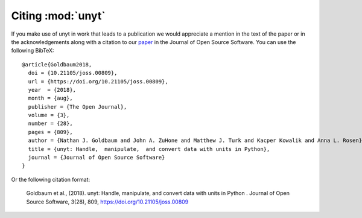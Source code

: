 ==================
Citing :mod:`unyt`
==================

If you make use of unyt in work that leads to a publication we would appreciate
a mention in the text of the paper or in the acknowledgements along with a
citation to our `paper
<https://joss.theoj.org/papers/dbc27acb614dd33eb02b029ef20e7fe7>`_ in the
Journal of Open Source Software. You can use the following BibTeX::

 @article{Goldbaum2018,
   doi = {10.21105/joss.00809},
   url = {https://doi.org/10.21105/joss.00809},
   year  = {2018},
   month = {aug},
   publisher = {The Open Journal},
   volume = {3},
   number = {28},
   pages = {809},
   author = {Nathan J. Goldbaum and John A. ZuHone and Matthew J. Turk and Kacper Kowalik and Anna L. Rosen},
   title = {unyt: Handle,  manipulate,  and convert data with units in Python},
   journal = {Journal of Open Source Software}
 }

Or the following citation format:

  Goldbaum et al., (2018). unyt: Handle, manipulate, and convert data with units in Python . Journal of Open Source Software, 3(28), 809, https://doi.org/10.21105/joss.00809

